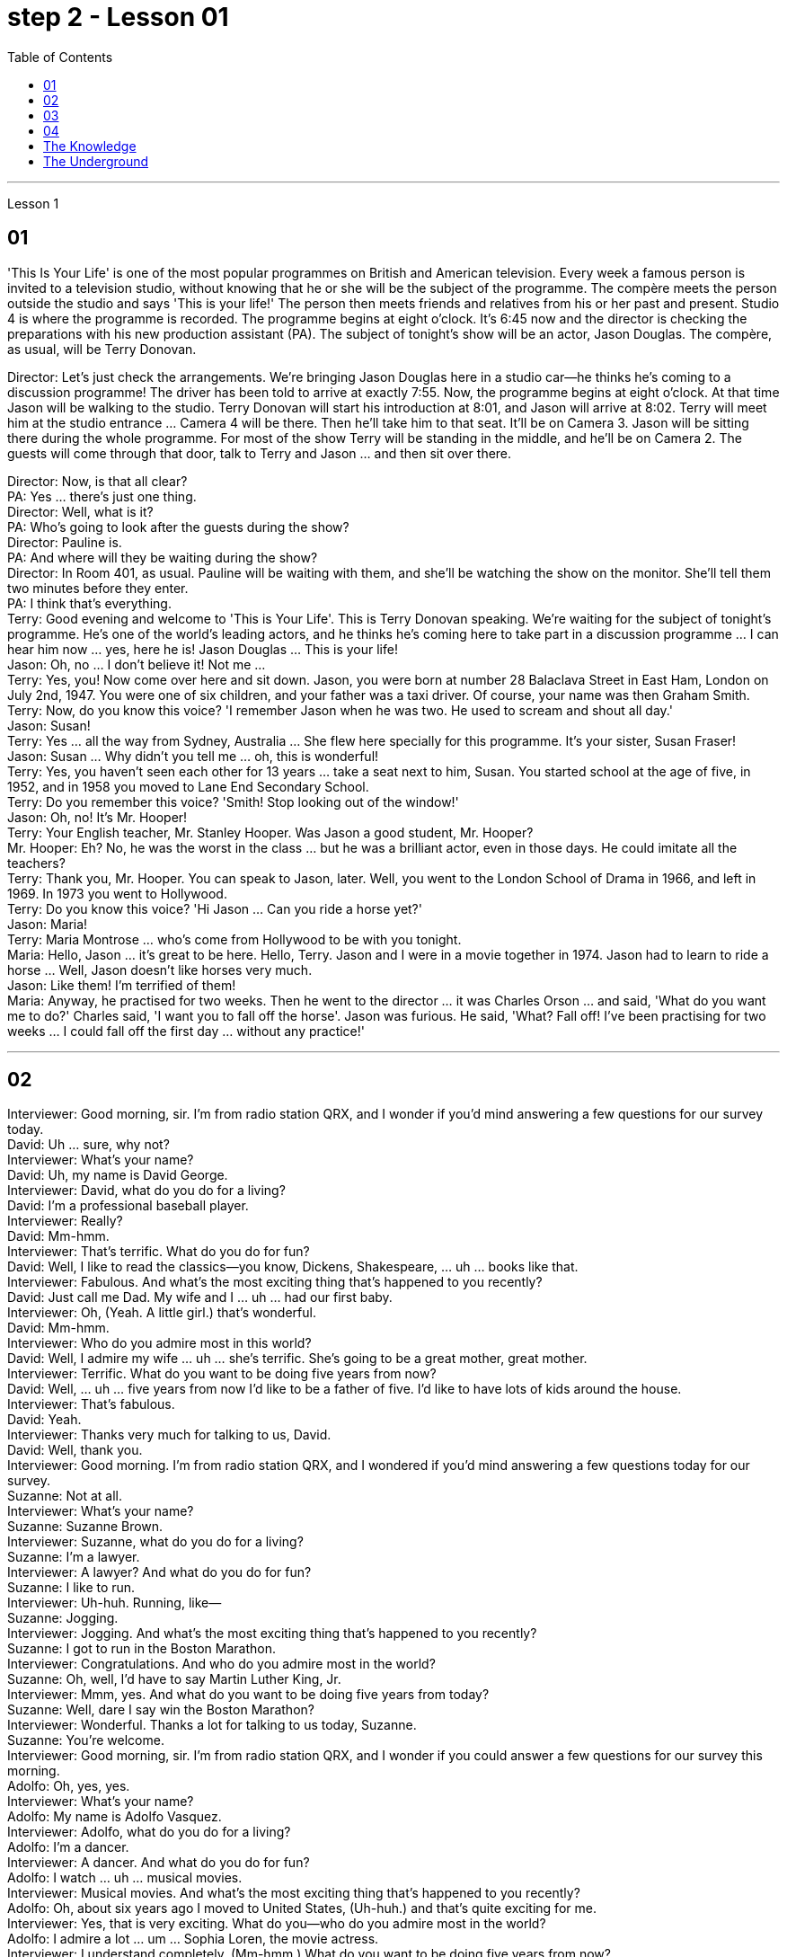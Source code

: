 
= step 2 - Lesson 01
:toc:


---


Lesson 1 +

== 01

'This Is Your Life' is one of the most popular programmes on British and American television. Every week a famous person is invited to a television studio, without knowing that he or she will be the subject of the programme. The compère meets the person outside the studio and says 'This is your life!' The person then meets friends and relatives from his or her past and present. Studio 4 is where the programme is recorded. The programme begins at eight o'clock. It's 6:45 now and the director is checking the preparations with his new production assistant (PA). The subject of tonight's show will be an actor, Jason Douglas. The compère, as usual, will be Terry Donovan. +

Director: Let's just check the arrangements. We're bringing Jason Douglas here in a studio car—he thinks he's coming to a discussion programme! The driver has been told to arrive at exactly 7:55. Now, the programme begins at eight o'clock. At that time Jason will be walking to the studio. Terry Donovan will start his introduction at 8:01, and Jason will arrive at 8:02. Terry will meet him at the studio entrance ... Camera 4 will be there. Then he'll take him to that seat. It'll be on Camera 3. Jason will be sitting there during the whole programme. For most of the show Terry will be standing in the middle, and he'll be on Camera 2. The guests will come through that door, talk to Terry and Jason ... and then sit over there. +

Director: Now, is that all clear? +
PA: Yes ... there's just one thing. +
Director: Well, what is it? +
PA: Who's going to look after the guests during the show? +
Director: Pauline is. +
PA: And where will they be waiting during the show? +
Director: In Room 401, as usual. Pauline will be waiting with them, and she'll be watching the show on the monitor. She'll tell them two minutes before they enter. +
PA: I think that's everything. +
Terry: Good evening and welcome to 'This is Your Life'. This is Terry Donovan speaking. We're waiting for the subject of tonight's programme. He's one of the world's leading actors, and he thinks he's coming here to take part in a discussion programme ... I can hear him now ... yes, here he is! Jason Douglas ... This is your life! +
Jason: Oh, no ... I don't believe it! Not me ... +
Terry: Yes, you! Now come over here and sit down. Jason, you were born at number 28 Balaclava Street in East Ham, London on July 2nd, 1947. You were one of six children, and your father was a taxi driver. Of course, your name was then Graham Smith. +
Terry: Now, do you know this voice? 'I remember Jason when he was two. He used to scream and shout all day.' +
Jason: Susan! +
Terry: Yes ... all the way from Sydney, Australia ... She flew here specially for this programme. It's your sister, Susan Fraser! +
Jason: Susan ... Why didn't you tell me ... oh, this is wonderful! +
Terry: Yes, you haven't seen each other for 13 years ... take a seat next to him, Susan. You started school at the age of five, in 1952, and in 1958 you moved to Lane End Secondary School. +
Terry: Do you remember this voice? 'Smith! Stop looking out of the window!' +
Jason: Oh, no! It's Mr. Hooper! +
Terry: Your English teacher, Mr. Stanley Hooper. Was Jason a good student, Mr. Hooper? +
Mr. Hooper: Eh? No, he was the worst in the class ... but he was a brilliant actor, even in those days. He could imitate all the teachers? +
Terry: Thank you, Mr. Hooper. You can speak to Jason, later. Well, you went to the London School of Drama in 1966, and left in 1969. In 1973 you went to Hollywood. +
Terry: Do you know this voice? 'Hi Jason ... Can you ride a horse yet?' +
Jason: Maria! +
Terry: Maria Montrose ... who's come from Hollywood to be with you tonight. +
Maria: Hello, Jason ... it's great to be here. Hello, Terry. Jason and I were in a movie together in 1974. Jason had to learn to ride a horse ... Well, Jason doesn't like horses very much. +
Jason: Like them! I'm terrified of them! +
Maria: Anyway, he practised for two weeks. Then he went to the director ... it was Charles Orson ... and said, 'What do you want me to do?' Charles said, 'I want you to fall off the horse'. Jason was furious. He said, 'What? Fall off! I've been practising for two weeks ... I could fall off the first day ... without any practice!'

---

== 02

Interviewer: Good morning, sir. I'm from radio station QRX, and I wonder if you'd mind answering a few questions for our survey today. +
David: Uh ... sure, why not? +
Interviewer: What's your name? +
David: Uh, my name is David George. +
Interviewer: David, what do you do for a living? +
David: I'm a professional baseball player. +
Interviewer: Really? +
David: Mm-hmm. +
Interviewer: That's terrific. What do you do for fun? +
David: Well, I like to read the classics—you know, Dickens, Shakespeare, ... uh ... books like that. +
Interviewer: Fabulous. And what's the most exciting thing that's happened to you recently? +
David: Just call me Dad. My wife and I ... uh ... had our first baby. +
Interviewer: Oh, (Yeah. A little girl.) that's wonderful. +
David: Mm-hmm. +
Interviewer: Who do you admire most in this world? +
David: Well, I admire my wife ... uh ... she's terrific. She's going to be a great mother, great mother. +
Interviewer: Terrific. What do you want to be doing five years from now? +
David: Well, ... uh ... five years from now I'd like to be a father of five. I'd like to have lots of kids around the house. +
Interviewer: That's fabulous. +
David: Yeah. +
Interviewer: Thanks very much for talking to us, David. +
David: Well, thank you. +
Interviewer: Good morning. I'm from radio station QRX, and I wondered if you'd mind answering a few questions today for our survey. +
Suzanne: Not at all. +
Interviewer: What's your name? +
Suzanne: Suzanne Brown. +
Interviewer: Suzanne, what do you do for a living? +
Suzanne: I'm a lawyer. +
Interviewer: A lawyer? And what do you do for fun? +
Suzanne: I like to run. +
Interviewer: Uh-huh. Running, like— +
Suzanne: Jogging. +
Interviewer: Jogging. And what's the most exciting thing that's happened to you recently? +
Suzanne: I got to run in the Boston Marathon. +
Interviewer: Congratulations. And who do you admire most in the world? +
Suzanne: Oh, well, I'd have to say Martin Luther King, Jr. +
Interviewer: Mmm, yes. And what do you want to be doing five years from today? +
Suzanne: Well, dare I say win the Boston Marathon? +
Interviewer: Wonderful. Thanks a lot for talking to us today, Suzanne. +
Suzanne: You're welcome. +
Interviewer: Good morning, sir. I'm from radio station QRX, and I wonder if you could answer a few questions for our survey this morning. +
Adolfo: Oh, yes, yes. +
Interviewer: What's your name? +
Adolfo: My name is Adolfo Vasquez. +
Interviewer: Adolfo, what do you do for a living? +
Adolfo: I'm a dancer. +
Interviewer: A dancer. And what do you do for fun? +
Adolfo: I watch ... uh ... musical movies. +
Interviewer: Musical movies. And what's the most exciting thing that's happened to you recently? +
Adolfo: Oh, about six years ago I moved to United States, (Uh-huh.) and that's quite exciting for me. +
Interviewer: Yes, that is very exciting. What do you—who do you admire most in the world? +
Adolfo: I admire a lot ... um ... Sophia Loren, the movie actress. +
Interviewer: I understand completely. (Mm-hmm.) What do you want to be doing five years from now? +
Adolfo: I like very much what I'm doing right now, so I really would like to keep doing it. +
Interviewer: Very good. (Mm-hmm.) Thanks for speaking to us today, Adolfo. +
Adolfo: Okay. You're welcome. +
Interviewer: Good morning, Miss. I'm from radio station QRX, and I wonder if you could answer a few questions for our survey. +
Linda: Sure. +
Interviewer: What's your name? +
Linda: Linda Montgomery. +
Interviewer: Linda, what do you do for a living? +
Linda: Uh, well, right now I'm going to beauty school. +
Interviewer: Beauty school? +
Linda: Yeah. +
Interviewer: Uh-huh. And what do you do for fun? +
Linda: Oh, what for fun, I hang out with my friends—you know, go for pizza, stuff like that. +
Interviewer: I understand. What's the most exciting thing that's happened to you recently? +
Linda: Oh, this was so great! (Yeah?) Four of my friends and I, we went to a Bruce Springsteen concert. We actually—we got tickets. +
Interviewer: Wonderful. +
Linda: It was the best. +
Interviewer: Who do you admire most in the world? +
Linda: Who do I admi—I guess (Mm-hmm.) my dad, (Uh-huh.) probably my dad. Yeah. +
Interviewer: And what do you want to be doing five years from now? +
Linda: I would love it if I could have my own beauty salon. +
Interviewer: Uh-huh. +
Linda: That would be great. +
Interviewer: Thanks very much for talking to us today. +
Linda: Okay.

---

== 03

Announcer: And now, at 10:50 it's time for "In Your Own Words", in which we interview people with unusual stories to tell. Here to introduce the programme is Patricia Newell. Good morning, Patricia. +
Patricia: Good morning, and good morning everyone. With me in the studio now is this morning's guest, Trevor Cartridge. Good morning, Trevor. +
Trevor: Good morning, Patricia. +
Patricia: Trevor, you have one of the most unusual stories I've ever heard. Yet, nowadays, you seem to lead a very ordinary life. +
Trevor: Yes, Patricia. I'm a dentist. I live and work in London. +
Patricia: But at one time you used to have a different job? +
Trevor: Yes, I was a soldier. +
Patricia: A soldier? +
Trevor: That's right. +
Patricia: And how long ago was that? +
Trevor: Oh, about two thousand years ago. +
Patricia: That's right. Trevor Cartridge believes that he was a soldier in the army of Julius Caesar. He remembers coming to Britain with the Roman army two thousand years ago. Trevor, tell us your remarkable story ... in your own words! +
Trevor: Well, funnily enough, it all began because I wanted to give up smoking. +
Patricia: Give up smoking! +
Trevor: Mm, I used to smoke too much and I tried to give up several times, but I always started smoking again a few days later. In the end I went to a hypnotist. He hypnotized me, and I stopped smoking at once. I was delighted, as you can imagine. +
Patricia: Yes? +
Trevor: That made me very interested in hypnotism, and I talked to the hypnotist about it. He told me that some people could remember their past lives when they were hypnotized, and he asked if I wanted to try. I didn't believe it at first, but in the end I agreed. He hypnotized me, and sure enough, I remembered. I was a Roman soldier in Caesar's army. +
Patricia: You didn't believe it at first? +
Trevor: I didn't believe it before we tried the experiment. Now I'm absolutely convinced it's true. +
Patricia: What do you remember? +
Trevor: Oh, all kinds of things, but the most interesting thing I remember is the night we landed in Britain. +
Patricia: You remember that? +
Trevor: Oh yes. It was a terrible, stormy night. There were a hundred or more of us in the boat. We were all shut in, because the weather was so bad and most people were sick, because it was very stuffy. There was a terrible smell of petrol, I remember. Lots of men thought we should go back to France. It wasn't called 'France' then, of course. +
Patricia: And there was a smell of petrol? +
Trevor: Yes, it was terrible. The weather got worse and worse. We thought we were going to die. In the end the boat was pushed up onto the sands, and we climbed out. I remember jumping into the water and struggling to the beach. The water was up to my shoulders and it was a freezing night. A lot of men were killed by the cold or drowned in the storm, but I managed to get ashore. +
Patricia: You did? +
Trevor: Yes. There were about ten survivors from our boat, but even then our troubles weren't over. We found a farmhouse, but it was deserted. When the people read the newspapers, and knew that we were coming, they were terrified. They took all their animals and all their food, and ran away into the hills. Of course, there were no proper roads in those days. Well, we went into the house and tried to light a fire, but we couldn't even do that. We always kept matches in our trousers' pockets, so naturally they were all soaked. We couldn't find anything to eat, except one tin of cat food. We were so hungry, we broke it open with our knives, and ate it. We found a tap, but the water was frozen. In the end we drank rainwater from the tin. We sat very close together and tried to keep warm. We could hear wolves but we didn't have any weapons, because our guns were full of seawater. By the morning, the storm was over. We went on to the beach and found what was left of the boat. We managed to find some food, and we hoped there was some wine too, but when we opened the box all the bottles were broken. +
Patricia: So what happened? +
Trevor: We waited. Finally another boat came and took us away, and we joined the other soldiers. I remember going into the camp, and getting a hot meal, and clean clothes. It was wonderful. We were given our pay, too. I remember the date on the coins, 50 BC. It was an exciting time. +
Patricia: And did you stay in Britain? +
Trevor: Oh yes, I was here for five years, from 50 BC to 55 BC. I enjoyed my stay in Britain very much. +
Patricia: And then you went back to Rome? +
Trevor: I can't remember anything after that. +
Patricia: Well, Trevor Cartridge, thank you for telling us your story, in your own words.

---

== 04

(1) Bob, do you think you could possibly turn off that radio? I'm (pause) trying to write a letter. +
(2) A: I don't want a double room. I want a single room. +
 +
B: I'm sorry, sir, but I'm afraid 43 (pause) is the only single room available at the moment. +
(3) A: Just look what I've got. +
 +
B: Let me see. Fifty pounds! (pause) Where on earth did you get it? +
(4) A: Oh bother the Sex Discrimination Act. Surely they can't force me to take on a married woman. +
 +
B: They can't force you to, Mr. Clark, but (pause) you mustn't discriminate against someone just because they're married. +
(5) A: I'm glad I'm not a princess. It must be a dreadful life. +
 +
B: Dreadful? (pause) I wouldn't mind being a prince. +
(6) I'm a reasonably hard-working person. But (pause) I'm not a workaholic. +
(7) A: Had your brother been nervous about it himself? +
 +
B: Well, he didn't say, but possibly (pause) he had been.

---

== The Knowledge +

Becoming a London taxi driver isn't easy. In order to obtain a licence to drive a taxi in London, candidates have to pass a detailed examination. They have to learn not only the streets, landmarks and hotels, but also the quickest way to get there. This is called 'The Knowledge' by London cab drivers and it can take years of study and practice to get 'The Knowledge'. Candidates are examined not only on the quickest routes but also on the quickest routes at different times of the day. People who want to pass the examination spend much of their free time driving or even cycling around London, studying maps and learning the huge street directory by heart.

---

== The Underground +

Travelling on the London underground (the 'tube') presents few difficulties for visitors because of the clear colour-coded maps. It is always useful to have plenty of spare change with you because there are often long queues at the larger stations. If you have enough change you can buy your ticket from a machine. You will find signs which list the stations in alphabetical order, with the correct fares, near the machines. There are automatic barriers which are operated by the tickets. You should keep the ticket, because it is checked at the destination.

---

